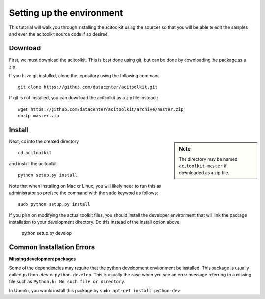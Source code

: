 Setting up the environment
--------------------------

This tutorial will walk you through installing the acitoolkit using
the sources so that you will be able to edit the samples and even the
acitoolkit source code if so desired.

Download
~~~~~~~~
First, we must download the acitoolkit.  This is best done using git,
but can be done by downloading the package as a zip.

If you have git installed, clone the repository using the following
command::

   git clone https://github.com/datacenter/acitoolkit.git

If git is not installed, you can download the acitoolkit as a zip file
instead.::

   wget https://github.com/datacenter/acitoolkit/archive/master.zip
   unzip master.zip

Install
~~~~~~~

.. sidebar:: Note
	     
   The directory may be named ``acitoolkit-master`` if
   downloaded as a zip file.

Next, cd into the created directory ::

   cd acitoolkit

and install the acitoolkit ::

   python setup.py install

Note that when installing on Mac or Linux, you will likely need to run
this as administrator so preface the command with the ``sudo`` keyword
as follows::

   sudo python setup.py install

If you plan on modifying the actual toolkit files, you should install the developer
environment that will link the package installation to your development directory. Do
this instead of the install option above.

    python setup.py develop

Common Installation Errors
~~~~~~~~~~~~~~~~~~~~~~~~~~

**Missing development packages**

Some of the dependencies may require that the python development environment be installed.
This package is usually called ``python-dev`` or ``python-develop``. This is usually the
case when you see an error message referring to a missing file such as ``Python.h: No such
file or directory``.

In Ubuntu, you would install this package by ``sudo apt-get install python-dev``
